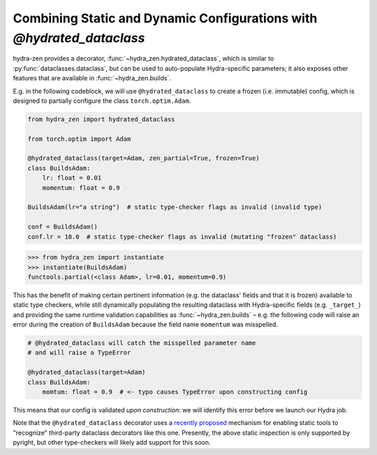 Combining Static and Dynamic Configurations with `@hydrated_dataclass`
======================================================================

hydra-zen provides a decorator, :func:`~hydra_zen.hydrated_dataclass`, which is similar 
to :py:func:`dataclasses.dataclass`, but can be used to auto-populate Hydra-specific 
parameters; it also exposes other features that are available in 
:func:`~hydra_zen.builds`.

E.g. in the following codeblock, we will use ``@hydrated_dataclass`` to create a frozen
(i.e. immutable) config, which is designed to partially configure the class 
``torch.optim.Adam``.

.. code:: python

   from hydra_zen import hydrated_dataclass 

   from torch.optim import Adam

   @hydrated_dataclass(target=Adam, zen_partial=True, frozen=True)
   class BuildsAdam:
       lr: float = 0.01
       momentum: float = 0.9

   BuildsAdam(lr="a string")  # static type-checker flags as invalid (invalid type)

   conf = BuildsAdam()
   conf.lr = 10.0  # static type-checker flags as invalid (mutating "frozen" dataclass)


.. code:: pycon

   >>> from hydra_zen import instantiate
   >>> instantiate(BuildsAdam)
   functools.partial(<class Adam>, lr=0.01, momentum=0.9)

This has the benefit of making certain pertinent information (e.g. the dataclass' 
fields and that it is frozen) available to static type checkers, while still 
dynamically populating the resulting dataclass with Hydra-specific fields (e.g. 
``_target_``) and providing the same runtime validation capabilities as 
:func:`~hydra_zen.builds` – e.g. the following code will raise an error during the
creation of ``BuildsAdam`` because the field name ``momentum`` was misspelled.

.. code:: python

   # @hydrated_dataclass will catch the misspelled parameter name
   # and will raise a TypeError

   @hydrated_dataclass(target=Adam)
   class BuildsAdam:
       momtum: float = 0.9  # <- typo causes TypeError upon constructing config

This means that our config is validated *upon construction*: we will identify this 
error before we launch our Hydra job.

Note that the ``@hydrated_dataclass`` decorator uses a `recently proposed <https://github.com/microsoft/pyright/blob/master/specs/dataclass_transforms.md>`_ mechanism for 
enabling static tools to "recognize" third-party dataclass decorators like this one.
Presently, the above static inspection is only supported by pyright, but other 
type-checkers will likely add support for this soon.

